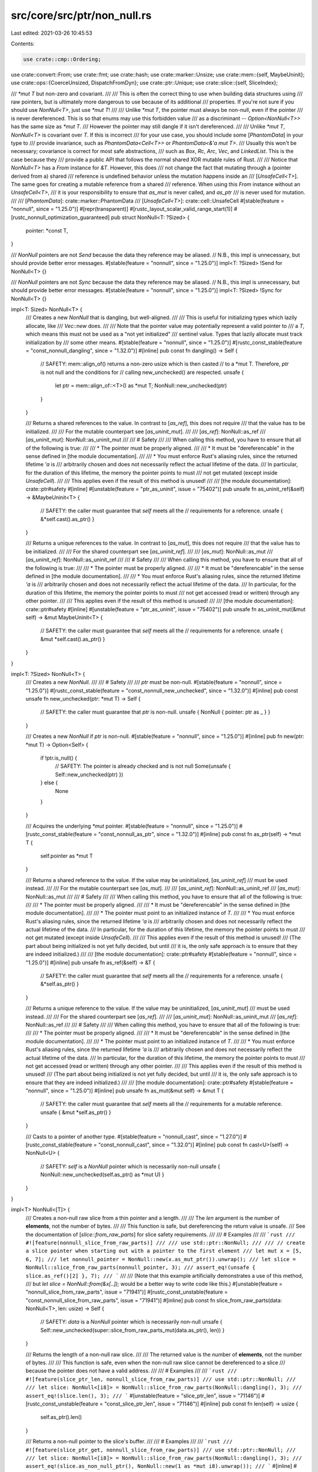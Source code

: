 src/core/src/ptr/non_null.rs
============================

Last edited: 2021-03-26 10:45:53

Contents:

.. code-block:: rs

    use crate::cmp::Ordering;
use crate::convert::From;
use crate::fmt;
use crate::hash;
use crate::marker::Unsize;
use crate::mem::{self, MaybeUninit};
use crate::ops::{CoerceUnsized, DispatchFromDyn};
use crate::ptr::Unique;
use crate::slice::{self, SliceIndex};

/// `*mut T` but non-zero and covariant.
///
/// This is often the correct thing to use when building data structures using
/// raw pointers, but is ultimately more dangerous to use because of its additional
/// properties. If you're not sure if you should use `NonNull<T>`, just use `*mut T`!
///
/// Unlike `*mut T`, the pointer must always be non-null, even if the pointer
/// is never dereferenced. This is so that enums may use this forbidden value
/// as a discriminant -- `Option<NonNull<T>>` has the same size as `*mut T`.
/// However the pointer may still dangle if it isn't dereferenced.
///
/// Unlike `*mut T`, `NonNull<T>` is covariant over `T`. If this is incorrect
/// for your use case, you should include some [`PhantomData`] in your type to
/// provide invariance, such as `PhantomData<Cell<T>>` or `PhantomData<&'a mut T>`.
/// Usually this won't be necessary; covariance is correct for most safe abstractions,
/// such as `Box`, `Rc`, `Arc`, `Vec`, and `LinkedList`. This is the case because they
/// provide a public API that follows the normal shared XOR mutable rules of Rust.
///
/// Notice that `NonNull<T>` has a `From` instance for `&T`. However, this does
/// not change the fact that mutating through a (pointer derived from a) shared
/// reference is undefined behavior unless the mutation happens inside an
/// [`UnsafeCell<T>`]. The same goes for creating a mutable reference from a shared
/// reference. When using this `From` instance without an `UnsafeCell<T>`,
/// it is your responsibility to ensure that `as_mut` is never called, and `as_ptr`
/// is never used for mutation.
///
/// [`PhantomData`]: crate::marker::PhantomData
/// [`UnsafeCell<T>`]: crate::cell::UnsafeCell
#[stable(feature = "nonnull", since = "1.25.0")]
#[repr(transparent)]
#[rustc_layout_scalar_valid_range_start(1)]
#[rustc_nonnull_optimization_guaranteed]
pub struct NonNull<T: ?Sized> {
    pointer: *const T,
}

/// `NonNull` pointers are not `Send` because the data they reference may be aliased.
// N.B., this impl is unnecessary, but should provide better error messages.
#[stable(feature = "nonnull", since = "1.25.0")]
impl<T: ?Sized> !Send for NonNull<T> {}

/// `NonNull` pointers are not `Sync` because the data they reference may be aliased.
// N.B., this impl is unnecessary, but should provide better error messages.
#[stable(feature = "nonnull", since = "1.25.0")]
impl<T: ?Sized> !Sync for NonNull<T> {}

impl<T: Sized> NonNull<T> {
    /// Creates a new `NonNull` that is dangling, but well-aligned.
    ///
    /// This is useful for initializing types which lazily allocate, like
    /// `Vec::new` does.
    ///
    /// Note that the pointer value may potentially represent a valid pointer to
    /// a `T`, which means this must not be used as a "not yet initialized"
    /// sentinel value. Types that lazily allocate must track initialization by
    /// some other means.
    #[stable(feature = "nonnull", since = "1.25.0")]
    #[rustc_const_stable(feature = "const_nonnull_dangling", since = "1.32.0")]
    #[inline]
    pub const fn dangling() -> Self {
        // SAFETY: mem::align_of() returns a non-zero usize which is then casted
        // to a *mut T. Therefore, `ptr` is not null and the conditions for
        // calling new_unchecked() are respected.
        unsafe {
            let ptr = mem::align_of::<T>() as *mut T;
            NonNull::new_unchecked(ptr)
        }
    }

    /// Returns a shared references to the value. In contrast to [`as_ref`], this does not require
    /// that the value has to be initialized.
    ///
    /// For the mutable counterpart see [`as_uninit_mut`].
    ///
    /// [`as_ref`]: NonNull::as_ref
    /// [`as_uninit_mut`]: NonNull::as_uninit_mut
    ///
    /// # Safety
    ///
    /// When calling this method, you have to ensure that all of the following is true:
    ///
    /// * The pointer must be properly aligned.
    ///
    /// * It must be "dereferencable" in the sense defined in [the module documentation].
    ///
    /// * You must enforce Rust's aliasing rules, since the returned lifetime `'a` is
    ///   arbitrarily chosen and does not necessarily reflect the actual lifetime of the data.
    ///   In particular, for the duration of this lifetime, the memory the pointer points to must
    ///   not get mutated (except inside `UnsafeCell`).
    ///
    /// This applies even if the result of this method is unused!
    ///
    /// [the module documentation]: crate::ptr#safety
    #[inline]
    #[unstable(feature = "ptr_as_uninit", issue = "75402")]
    pub unsafe fn as_uninit_ref(&self) -> &MaybeUninit<T> {
        // SAFETY: the caller must guarantee that `self` meets all the
        // requirements for a reference.
        unsafe { &*self.cast().as_ptr() }
    }

    /// Returns a unique references to the value. In contrast to [`as_mut`], this does not require
    /// that the value has to be initialized.
    ///
    /// For the shared counterpart see [`as_uninit_ref`].
    ///
    /// [`as_mut`]: NonNull::as_mut
    /// [`as_uninit_ref`]: NonNull::as_uninit_ref
    ///
    /// # Safety
    ///
    /// When calling this method, you have to ensure that all of the following is true:
    ///
    /// * The pointer must be properly aligned.
    ///
    /// * It must be "dereferencable" in the sense defined in [the module documentation].
    ///
    /// * You must enforce Rust's aliasing rules, since the returned lifetime `'a` is
    ///   arbitrarily chosen and does not necessarily reflect the actual lifetime of the data.
    ///   In particular, for the duration of this lifetime, the memory the pointer points to must
    ///   not get accessed (read or written) through any other pointer.
    ///
    /// This applies even if the result of this method is unused!
    ///
    /// [the module documentation]: crate::ptr#safety
    #[inline]
    #[unstable(feature = "ptr_as_uninit", issue = "75402")]
    pub unsafe fn as_uninit_mut(&mut self) -> &mut MaybeUninit<T> {
        // SAFETY: the caller must guarantee that `self` meets all the
        // requirements for a reference.
        unsafe { &mut *self.cast().as_ptr() }
    }
}

impl<T: ?Sized> NonNull<T> {
    /// Creates a new `NonNull`.
    ///
    /// # Safety
    ///
    /// `ptr` must be non-null.
    #[stable(feature = "nonnull", since = "1.25.0")]
    #[rustc_const_stable(feature = "const_nonnull_new_unchecked", since = "1.32.0")]
    #[inline]
    pub const unsafe fn new_unchecked(ptr: *mut T) -> Self {
        // SAFETY: the caller must guarantee that `ptr` is non-null.
        unsafe { NonNull { pointer: ptr as _ } }
    }

    /// Creates a new `NonNull` if `ptr` is non-null.
    #[stable(feature = "nonnull", since = "1.25.0")]
    #[inline]
    pub fn new(ptr: *mut T) -> Option<Self> {
        if !ptr.is_null() {
            // SAFETY: The pointer is already checked and is not null
            Some(unsafe { Self::new_unchecked(ptr) })
        } else {
            None
        }
    }

    /// Acquires the underlying `*mut` pointer.
    #[stable(feature = "nonnull", since = "1.25.0")]
    #[rustc_const_stable(feature = "const_nonnull_as_ptr", since = "1.32.0")]
    #[inline]
    pub const fn as_ptr(self) -> *mut T {
        self.pointer as *mut T
    }

    /// Returns a shared reference to the value. If the value may be uninitialized, [`as_uninit_ref`]
    /// must be used instead.
    ///
    /// For the mutable counterpart see [`as_mut`].
    ///
    /// [`as_uninit_ref`]: NonNull::as_uninit_ref
    /// [`as_mut`]: NonNull::as_mut
    ///
    /// # Safety
    ///
    /// When calling this method, you have to ensure that all of the following is true:
    ///
    /// * The pointer must be properly aligned.
    ///
    /// * It must be "dereferencable" in the sense defined in [the module documentation].
    ///
    /// * The pointer must point to an initialized instance of `T`.
    ///
    /// * You must enforce Rust's aliasing rules, since the returned lifetime `'a` is
    ///   arbitrarily chosen and does not necessarily reflect the actual lifetime of the data.
    ///   In particular, for the duration of this lifetime, the memory the pointer points to must
    ///   not get mutated (except inside `UnsafeCell`).
    ///
    /// This applies even if the result of this method is unused!
    /// (The part about being initialized is not yet fully decided, but until
    /// it is, the only safe approach is to ensure that they are indeed initialized.)
    ///
    /// [the module documentation]: crate::ptr#safety
    #[stable(feature = "nonnull", since = "1.25.0")]
    #[inline]
    pub unsafe fn as_ref(&self) -> &T {
        // SAFETY: the caller must guarantee that `self` meets all the
        // requirements for a reference.
        unsafe { &*self.as_ptr() }
    }

    /// Returns a unique reference to the value. If the value may be uninitialized, [`as_uninit_mut`]
    /// must be used instead.
    ///
    /// For the shared counterpart see [`as_ref`].
    ///
    /// [`as_uninit_mut`]: NonNull::as_uninit_mut
    /// [`as_ref`]: NonNull::as_ref
    ///
    /// # Safety
    ///
    /// When calling this method, you have to ensure that all of the following is true:
    ///
    /// * The pointer must be properly aligned.
    ///
    /// * It must be "dereferencable" in the sense defined in [the module documentation].
    ///
    /// * The pointer must point to an initialized instance of `T`.
    ///
    /// * You must enforce Rust's aliasing rules, since the returned lifetime `'a` is
    ///   arbitrarily chosen and does not necessarily reflect the actual lifetime of the data.
    ///   In particular, for the duration of this lifetime, the memory the pointer points to must
    ///   not get accessed (read or written) through any other pointer.
    ///
    /// This applies even if the result of this method is unused!
    /// (The part about being initialized is not yet fully decided, but until
    /// it is, the only safe approach is to ensure that they are indeed initialized.)
    ///
    /// [the module documentation]: crate::ptr#safety
    #[stable(feature = "nonnull", since = "1.25.0")]
    #[inline]
    pub unsafe fn as_mut(&mut self) -> &mut T {
        // SAFETY: the caller must guarantee that `self` meets all the
        // requirements for a mutable reference.
        unsafe { &mut *self.as_ptr() }
    }

    /// Casts to a pointer of another type.
    #[stable(feature = "nonnull_cast", since = "1.27.0")]
    #[rustc_const_stable(feature = "const_nonnull_cast", since = "1.32.0")]
    #[inline]
    pub const fn cast<U>(self) -> NonNull<U> {
        // SAFETY: `self` is a `NonNull` pointer which is necessarily non-null
        unsafe { NonNull::new_unchecked(self.as_ptr() as *mut U) }
    }
}

impl<T> NonNull<[T]> {
    /// Creates a non-null raw slice from a thin pointer and a length.
    ///
    /// The `len` argument is the number of **elements**, not the number of bytes.
    ///
    /// This function is safe, but dereferencing the return value is unsafe.
    /// See the documentation of [`slice::from_raw_parts`] for slice safety requirements.
    ///
    /// # Examples
    ///
    /// ```rust
    /// #![feature(nonnull_slice_from_raw_parts)]
    ///
    /// use std::ptr::NonNull;
    ///
    /// // create a slice pointer when starting out with a pointer to the first element
    /// let mut x = [5, 6, 7];
    /// let nonnull_pointer = NonNull::new(x.as_mut_ptr()).unwrap();
    /// let slice = NonNull::slice_from_raw_parts(nonnull_pointer, 3);
    /// assert_eq!(unsafe { slice.as_ref()[2] }, 7);
    /// ```
    ///
    /// (Note that this example artificially demonstrates a use of this method,
    /// but `let slice = NonNull::from(&x[..]);` would be a better way to write code like this.)
    #[unstable(feature = "nonnull_slice_from_raw_parts", issue = "71941")]
    #[rustc_const_unstable(feature = "const_nonnull_slice_from_raw_parts", issue = "71941")]
    #[inline]
    pub const fn slice_from_raw_parts(data: NonNull<T>, len: usize) -> Self {
        // SAFETY: `data` is a `NonNull` pointer which is necessarily non-null
        unsafe { Self::new_unchecked(super::slice_from_raw_parts_mut(data.as_ptr(), len)) }
    }

    /// Returns the length of a non-null raw slice.
    ///
    /// The returned value is the number of **elements**, not the number of bytes.
    ///
    /// This function is safe, even when the non-null raw slice cannot be dereferenced to a slice
    /// because the pointer does not have a valid address.
    ///
    /// # Examples
    ///
    /// ```rust
    /// #![feature(slice_ptr_len, nonnull_slice_from_raw_parts)]
    /// use std::ptr::NonNull;
    ///
    /// let slice: NonNull<[i8]> = NonNull::slice_from_raw_parts(NonNull::dangling(), 3);
    /// assert_eq!(slice.len(), 3);
    /// ```
    #[unstable(feature = "slice_ptr_len", issue = "71146")]
    #[rustc_const_unstable(feature = "const_slice_ptr_len", issue = "71146")]
    #[inline]
    pub const fn len(self) -> usize {
        self.as_ptr().len()
    }

    /// Returns a non-null pointer to the slice's buffer.
    ///
    /// # Examples
    ///
    /// ```rust
    /// #![feature(slice_ptr_get, nonnull_slice_from_raw_parts)]
    /// use std::ptr::NonNull;
    ///
    /// let slice: NonNull<[i8]> = NonNull::slice_from_raw_parts(NonNull::dangling(), 3);
    /// assert_eq!(slice.as_non_null_ptr(), NonNull::new(1 as *mut i8).unwrap());
    /// ```
    #[inline]
    #[unstable(feature = "slice_ptr_get", issue = "74265")]
    #[rustc_const_unstable(feature = "slice_ptr_get", issue = "74265")]
    pub const fn as_non_null_ptr(self) -> NonNull<T> {
        // SAFETY: We know `self` is non-null.
        unsafe { NonNull::new_unchecked(self.as_ptr().as_mut_ptr()) }
    }

    /// Returns a raw pointer to the slice's buffer.
    ///
    /// # Examples
    ///
    /// ```rust
    /// #![feature(slice_ptr_get, nonnull_slice_from_raw_parts)]
    /// use std::ptr::NonNull;
    ///
    /// let slice: NonNull<[i8]> = NonNull::slice_from_raw_parts(NonNull::dangling(), 3);
    /// assert_eq!(slice.as_mut_ptr(), 1 as *mut i8);
    /// ```
    #[inline]
    #[unstable(feature = "slice_ptr_get", issue = "74265")]
    #[rustc_const_unstable(feature = "slice_ptr_get", issue = "74265")]
    pub const fn as_mut_ptr(self) -> *mut T {
        self.as_non_null_ptr().as_ptr()
    }

    /// Returns a shared reference to a slice of possibly uninitialized values. In contrast to
    /// [`as_ref`], this does not require that the value has to be initialized.
    ///
    /// For the mutable counterpart see [`as_uninit_slice_mut`].
    ///
    /// [`as_ref`]: NonNull::as_ref
    /// [`as_uninit_slice_mut`]: NonNull::as_uninit_slice_mut
    ///
    /// # Safety
    ///
    /// When calling this method, you have to ensure that all of the following is true:
    ///
    /// * The pointer must be [valid] for reads for `ptr.len() * mem::size_of::<T>()` many bytes,
    ///   and it must be properly aligned. This means in particular:
    ///
    ///     * The entire memory range of this slice must be contained within a single allocated object!
    ///       Slices can never span across multiple allocated objects.
    ///
    ///     * The pointer must be aligned even for zero-length slices. One
    ///       reason for this is that enum layout optimizations may rely on references
    ///       (including slices of any length) being aligned and non-null to distinguish
    ///       them from other data. You can obtain a pointer that is usable as `data`
    ///       for zero-length slices using [`NonNull::dangling()`].
    ///
    /// * The total size `ptr.len() * mem::size_of::<T>()` of the slice must be no larger than `isize::MAX`.
    ///   See the safety documentation of [`pointer::offset`].
    ///
    /// * You must enforce Rust's aliasing rules, since the returned lifetime `'a` is
    ///   arbitrarily chosen and does not necessarily reflect the actual lifetime of the data.
    ///   In particular, for the duration of this lifetime, the memory the pointer points to must
    ///   not get mutated (except inside `UnsafeCell`).
    ///
    /// This applies even if the result of this method is unused!
    ///
    /// See also [`slice::from_raw_parts`].
    ///
    /// [valid]: crate::ptr#safety
    /// [`pointer::offset`]: ../../std/primitive.pointer.html#method.offset
    #[inline]
    #[unstable(feature = "ptr_as_uninit", issue = "75402")]
    pub unsafe fn as_uninit_slice(&self) -> &[MaybeUninit<T>] {
        // SAFETY: the caller must uphold the safety contract for `as_uninit_slice`.
        unsafe { slice::from_raw_parts(self.cast().as_ptr(), self.len()) }
    }

    /// Returns a unique reference to a slice of possibly uninitialized values. In contrast to
    /// [`as_mut`], this does not require that the value has to be initialized.
    ///
    /// For the shared counterpart see [`as_uninit_slice`].
    ///
    /// [`as_mut`]: NonNull::as_mut
    /// [`as_uninit_slice`]: NonNull::as_uninit_slice
    ///
    /// # Safety
    ///
    /// When calling this method, you have to ensure that all of the following is true:
    ///
    /// * The pointer must be [valid] for reads and writes for `ptr.len() * mem::size_of::<T>()`
    ///   many bytes, and it must be properly aligned. This means in particular:
    ///
    ///     * The entire memory range of this slice must be contained within a single allocated object!
    ///       Slices can never span across multiple allocated objects.
    ///
    ///     * The pointer must be aligned even for zero-length slices. One
    ///       reason for this is that enum layout optimizations may rely on references
    ///       (including slices of any length) being aligned and non-null to distinguish
    ///       them from other data. You can obtain a pointer that is usable as `data`
    ///       for zero-length slices using [`NonNull::dangling()`].
    ///
    /// * The total size `ptr.len() * mem::size_of::<T>()` of the slice must be no larger than `isize::MAX`.
    ///   See the safety documentation of [`pointer::offset`].
    ///
    /// * You must enforce Rust's aliasing rules, since the returned lifetime `'a` is
    ///   arbitrarily chosen and does not necessarily reflect the actual lifetime of the data.
    ///   In particular, for the duration of this lifetime, the memory the pointer points to must
    ///   not get accessed (read or written) through any other pointer.
    ///
    /// This applies even if the result of this method is unused!
    ///
    /// See also [`slice::from_raw_parts_mut`].
    ///
    /// [valid]: crate::ptr#safety
    /// [`pointer::offset`]: ../../std/primitive.pointer.html#method.offset
    ///
    /// # Examples
    ///
    /// ```rust
    /// #![feature(allocator_api, ptr_as_uninit)]
    ///
    /// use std::alloc::{Allocator, Layout, Global};
    /// use std::mem::MaybeUninit;
    /// use std::ptr::NonNull;
    ///
    /// let memory: NonNull<[u8]> = Global.allocate(Layout::new::<[u8; 32]>())?;
    /// // This is safe as `memory` is valid for reads and writes for `memory.len()` many bytes.
    /// // Note that calling `memory.as_mut()` is not allowed here as the content may be uninitialized.
    /// # #[allow(unused_variables)]
    /// let slice: &mut [MaybeUninit<u8>] = unsafe { memory.as_uninit_slice_mut() };
    /// # Ok::<_, std::alloc::AllocError>(())
    /// ```
    #[inline]
    #[unstable(feature = "ptr_as_uninit", issue = "75402")]
    pub unsafe fn as_uninit_slice_mut(&self) -> &mut [MaybeUninit<T>] {
        // SAFETY: the caller must uphold the safety contract for `as_uninit_slice_mut`.
        unsafe { slice::from_raw_parts_mut(self.cast().as_ptr(), self.len()) }
    }

    /// Returns a raw pointer to an element or subslice, without doing bounds
    /// checking.
    ///
    /// Calling this method with an out-of-bounds index or when `self` is not dereferencable
    /// is *[undefined behavior]* even if the resulting pointer is not used.
    ///
    /// [undefined behavior]: https://doc.rust-lang.org/reference/behavior-considered-undefined.html
    ///
    /// # Examples
    ///
    /// ```
    /// #![feature(slice_ptr_get, nonnull_slice_from_raw_parts)]
    /// use std::ptr::NonNull;
    ///
    /// let x = &mut [1, 2, 4];
    /// let x = NonNull::slice_from_raw_parts(NonNull::new(x.as_mut_ptr()).unwrap(), x.len());
    ///
    /// unsafe {
    ///     assert_eq!(x.get_unchecked_mut(1).as_ptr(), x.as_non_null_ptr().as_ptr().add(1));
    /// }
    /// ```
    #[unstable(feature = "slice_ptr_get", issue = "74265")]
    #[inline]
    pub unsafe fn get_unchecked_mut<I>(self, index: I) -> NonNull<I::Output>
    where
        I: SliceIndex<[T]>,
    {
        // SAFETY: the caller ensures that `self` is dereferencable and `index` in-bounds.
        // As a consequence, the resulting pointer cannot be NULL.
        unsafe { NonNull::new_unchecked(self.as_ptr().get_unchecked_mut(index)) }
    }
}

#[stable(feature = "nonnull", since = "1.25.0")]
impl<T: ?Sized> Clone for NonNull<T> {
    #[inline]
    fn clone(&self) -> Self {
        *self
    }
}

#[stable(feature = "nonnull", since = "1.25.0")]
impl<T: ?Sized> Copy for NonNull<T> {}

#[unstable(feature = "coerce_unsized", issue = "27732")]
impl<T: ?Sized, U: ?Sized> CoerceUnsized<NonNull<U>> for NonNull<T> where T: Unsize<U> {}

#[unstable(feature = "dispatch_from_dyn", issue = "none")]
impl<T: ?Sized, U: ?Sized> DispatchFromDyn<NonNull<U>> for NonNull<T> where T: Unsize<U> {}

#[stable(feature = "nonnull", since = "1.25.0")]
impl<T: ?Sized> fmt::Debug for NonNull<T> {
    fn fmt(&self, f: &mut fmt::Formatter<'_>) -> fmt::Result {
        fmt::Pointer::fmt(&self.as_ptr(), f)
    }
}

#[stable(feature = "nonnull", since = "1.25.0")]
impl<T: ?Sized> fmt::Pointer for NonNull<T> {
    fn fmt(&self, f: &mut fmt::Formatter<'_>) -> fmt::Result {
        fmt::Pointer::fmt(&self.as_ptr(), f)
    }
}

#[stable(feature = "nonnull", since = "1.25.0")]
impl<T: ?Sized> Eq for NonNull<T> {}

#[stable(feature = "nonnull", since = "1.25.0")]
impl<T: ?Sized> PartialEq for NonNull<T> {
    #[inline]
    fn eq(&self, other: &Self) -> bool {
        self.as_ptr() == other.as_ptr()
    }
}

#[stable(feature = "nonnull", since = "1.25.0")]
impl<T: ?Sized> Ord for NonNull<T> {
    #[inline]
    fn cmp(&self, other: &Self) -> Ordering {
        self.as_ptr().cmp(&other.as_ptr())
    }
}

#[stable(feature = "nonnull", since = "1.25.0")]
impl<T: ?Sized> PartialOrd for NonNull<T> {
    #[inline]
    fn partial_cmp(&self, other: &Self) -> Option<Ordering> {
        self.as_ptr().partial_cmp(&other.as_ptr())
    }
}

#[stable(feature = "nonnull", since = "1.25.0")]
impl<T: ?Sized> hash::Hash for NonNull<T> {
    #[inline]
    fn hash<H: hash::Hasher>(&self, state: &mut H) {
        self.as_ptr().hash(state)
    }
}

#[unstable(feature = "ptr_internals", issue = "none")]
impl<T: ?Sized> From<Unique<T>> for NonNull<T> {
    #[inline]
    fn from(unique: Unique<T>) -> Self {
        // SAFETY: A Unique pointer cannot be null, so the conditions for
        // new_unchecked() are respected.
        unsafe { NonNull::new_unchecked(unique.as_ptr()) }
    }
}

#[stable(feature = "nonnull", since = "1.25.0")]
impl<T: ?Sized> From<&mut T> for NonNull<T> {
    #[inline]
    fn from(reference: &mut T) -> Self {
        // SAFETY: A mutable reference cannot be null.
        unsafe { NonNull { pointer: reference as *mut T } }
    }
}

#[stable(feature = "nonnull", since = "1.25.0")]
impl<T: ?Sized> From<&T> for NonNull<T> {
    #[inline]
    fn from(reference: &T) -> Self {
        // SAFETY: A reference cannot be null, so the conditions for
        // new_unchecked() are respected.
        unsafe { NonNull { pointer: reference as *const T } }
    }
}



